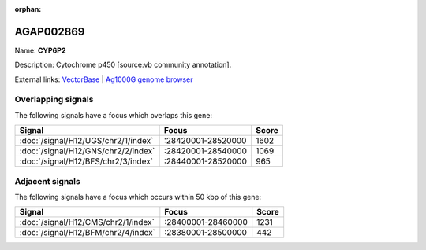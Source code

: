 :orphan:

AGAP002869
=============



Name: **CYP6P2**

Description: Cytochrome p450 [source:vb community annotation].

External links:
`VectorBase <https://www.vectorbase.org/Anopheles_gambiae/Gene/Summary?g=AGAP002869>`_ |
`Ag1000G genome browser <https://www.malariagen.net/apps/ag1000g/phase1-AR3/index.html?genome_region=2R:28501033-28502910#genomebrowser>`_

Overlapping signals
-------------------

The following signals have a focus which overlaps this gene:



.. cssclass:: table-hover
.. csv-table::
    :widths: auto
    :header: Signal,Focus,Score

    :doc:`/signal/H12/UGS/chr2/1/index`,":28420001-28520000",1602
    :doc:`/signal/H12/GNS/chr2/2/index`,":28420001-28540000",1069
    :doc:`/signal/H12/BFS/chr2/3/index`,":28440001-28520000",965
    



Adjacent signals
----------------

The following signals have a focus which occurs within 50 kbp of this gene:



.. cssclass:: table-hover
.. csv-table::
    :widths: auto
    :header: Signal,Focus,Score

    :doc:`/signal/H12/CMS/chr2/1/index`,":28400001-28460000",1231
    :doc:`/signal/H12/BFM/chr2/4/index`,":28380001-28500000",442
    


